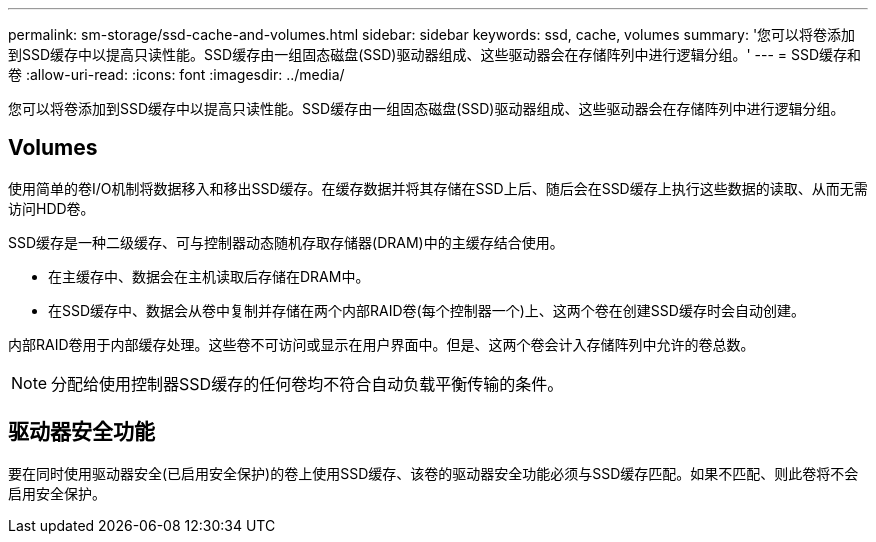 ---
permalink: sm-storage/ssd-cache-and-volumes.html 
sidebar: sidebar 
keywords: ssd, cache, volumes 
summary: '您可以将卷添加到SSD缓存中以提高只读性能。SSD缓存由一组固态磁盘(SSD)驱动器组成、这些驱动器会在存储阵列中进行逻辑分组。' 
---
= SSD缓存和卷
:allow-uri-read: 
:icons: font
:imagesdir: ../media/


[role="lead"]
您可以将卷添加到SSD缓存中以提高只读性能。SSD缓存由一组固态磁盘(SSD)驱动器组成、这些驱动器会在存储阵列中进行逻辑分组。



== Volumes

使用简单的卷I/O机制将数据移入和移出SSD缓存。在缓存数据并将其存储在SSD上后、随后会在SSD缓存上执行这些数据的读取、从而无需访问HDD卷。

SSD缓存是一种二级缓存、可与控制器动态随机存取存储器(DRAM)中的主缓存结合使用。

* 在主缓存中、数据会在主机读取后存储在DRAM中。
* 在SSD缓存中、数据会从卷中复制并存储在两个内部RAID卷(每个控制器一个)上、这两个卷在创建SSD缓存时会自动创建。


内部RAID卷用于内部缓存处理。这些卷不可访问或显示在用户界面中。但是、这两个卷会计入存储阵列中允许的卷总数。

[NOTE]
====
分配给使用控制器SSD缓存的任何卷均不符合自动负载平衡传输的条件。

====


== 驱动器安全功能

要在同时使用驱动器安全(已启用安全保护)的卷上使用SSD缓存、该卷的驱动器安全功能必须与SSD缓存匹配。如果不匹配、则此卷将不会启用安全保护。
